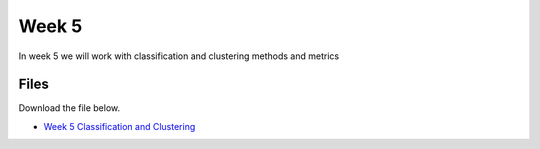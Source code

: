 Week 5
======


In week 5 we will work with classification and clustering methods and metrics



Files
-----

Download the file below.

* `Week 5 Classification and Clustering <../week5-notebooks/Wk05-classification-and-clustering.ipynb>`_
